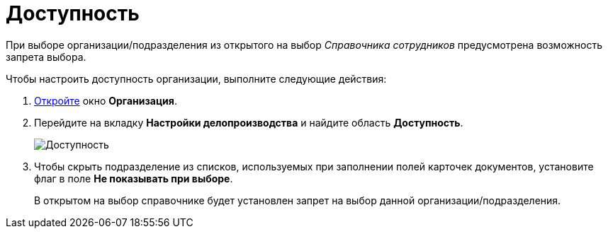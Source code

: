 = Доступность

При выборе организации/подразделения из открытого на выбор _Справочника сотрудников_ предусмотрена возможность запрета выбора.

Чтобы настроить доступность организации, выполните следующие действия:

. xref:staff_Organization_add.adoc[Откройте] окно *Организация*.
. Перейдите на вкладку *Настройки делопроизводства* и найдите область *Доступность*.
+
image::staff_Organization_access.png[Доступность]
. Чтобы скрыть подразделение из списков, используемых при заполнении полей карточек документов, установите флаг в поле *Не показывать при выборе*.
+
В открытом на выбор справочнике будет установлен запрет на выбор данной организации/подразделения.
